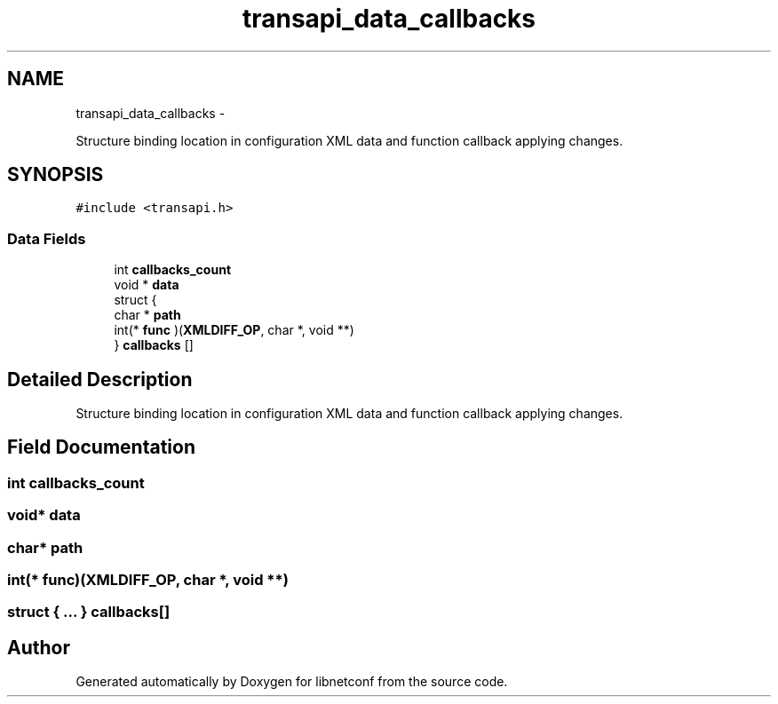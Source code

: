 .TH "transapi_data_callbacks" 3 "Fri May 3 2013" "Version 0.5.0" "libnetconf" \" -*- nroff -*-
.ad l
.nh
.SH NAME
transapi_data_callbacks \- 
.PP
Structure binding location in configuration XML data and function callback applying changes\&.  

.SH SYNOPSIS
.br
.PP
.PP
\fC#include <transapi\&.h>\fP
.SS "Data Fields"

.in +1c
.ti -1c
.RI "int \fBcallbacks_count\fP"
.br
.ti -1c
.RI "void * \fBdata\fP"
.br
.ti -1c
.RI "struct {"
.br
.ti -1c
.RI "   char * \fBpath\fP"
.br
.ti -1c
.RI "   int(* \fBfunc\fP )(\fBXMLDIFF_OP\fP, char *, void **)"
.br
.ti -1c
.RI "} \fBcallbacks\fP []"
.br
.in -1c
.SH "Detailed Description"
.PP 
Structure binding location in configuration XML data and function callback applying changes\&. 
.SH "Field Documentation"
.PP 
.SS "int callbacks_count"

.SS "void* data"

.SS "char* path"

.SS "int(* func)(\fBXMLDIFF_OP\fP, char *, void **)"

.SS "struct { \&.\&.\&. }   callbacks[]"


.SH "Author"
.PP 
Generated automatically by Doxygen for libnetconf from the source code\&.
